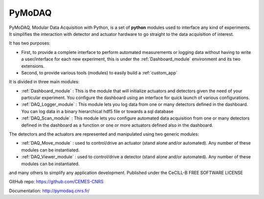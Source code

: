 PyMoDAQ
#######

.. figure:: http://pymodaq.cnrs.fr/_static/splash.png
   :alt: shortcut


PyMoDAQ, Modular Data Acquisition with Python, is a set of **python** modules used to interface any kind of experiments.
It simplifies the interaction with detector and actuator hardware to go straight to the data acquisition of interest.

It has two purposes:

* First, to provide a complete interface to perform automated measurements or logging data without having to write a user/interface for each
  new experiment, this is under the :ref:`Dashboard_module` environment and its two extensions.
* Second, to provide various tools (modules) to easily build a :ref:`custom_app`

It is divided in three main modules:

* :ref:`Dashboard_module` : This is the module that will initialize actuators and detectors given the need of your
  particular experiment. You configure the dashboard using an interface for quick launch of various configurations.
* :ref:`DAQ_Logger_module` : This module lets you log data from one or many detectors defined in the dashboard. You can log data
  in a binary hierarchical hdf5 file or towards a sql database
* :ref:`DAQ_Scan_module` : This module lets you configure automated data acquisition from one or many detectors defined
  in the dashboard as a function or one or more actuators defined also in the dashboard.

The detectors and the actuators are represented and manipulated using two generic modules:

* :ref:`DAQ_Move_module` : used to control/drive an actuator (stand alone and/or automated). Any number of these modules can be instantiated.
* :ref:`DAQ_Viewer_module` : used to control/drive a detector (stand alone and/or automated). Any number of these modules can be instantiated.

and many others to simplify any application development.
Published under the CeCILL-B FREE SOFTWARE LICENSE

GitHub repo: https://github.com/CEMES-CNRS

Documentation: http://pymodaq.cnrs.fr/

